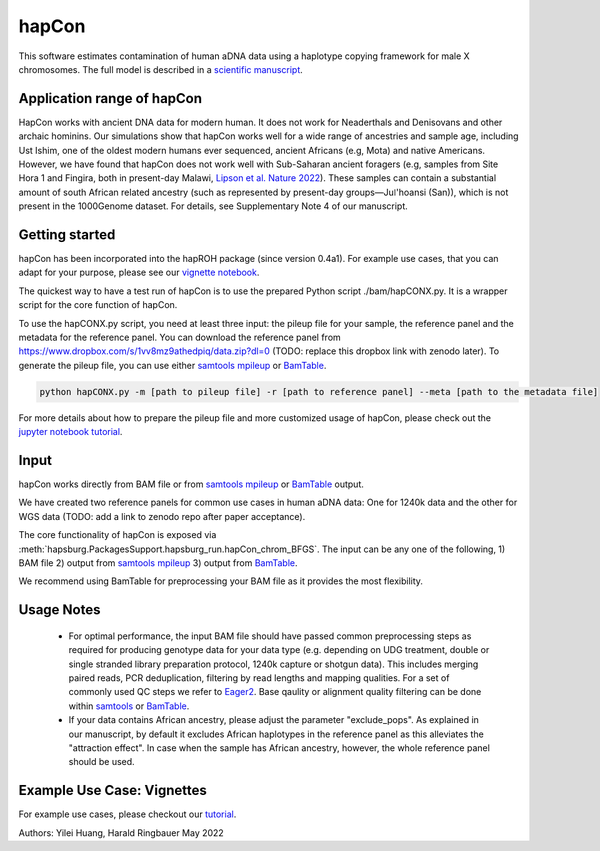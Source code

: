 hapCon
==========================================================================

This software estimates contamination of human aDNA data using a haplotype copying framework for male X chromosomes. The full model is described in a `scientific manuscript <https://doi.org/10.1101/2021.12.20.473429>`_.


Application range of hapCon
**************************
HapCon works with ancient DNA data for modern human. It does not work for Neaderthals and Denisovans and other archaic hominins.  Our simulations show that hapCon works well for a wide range of ancestries and sample age, including Ust Ishim, one of the oldest modern humans ever sequenced, ancient Africans (e.g, Mota) and native Americans. However, we have found that hapCon does not work well with Sub-Saharan ancient foragers (e.g, samples from Site Hora 1 and Fingira, both in present-day Malawi, `Lipson et al. Nature 2022 <https://www.nature.com/articles/s41586-022-04430-9>`_). These samples can contain a substantial amount of south African related ancestry (such as represented by present-day groups—Juǀ'hoansi (San)), which is not present in the 1000Genome dataset. For details, see Supplementary Note 4 of our manuscript.


Getting started
*************************

hapCon has been incorporated into the hapROH package (since version 0.4a1). For example use cases, that you can adapt for your purpose, please see our `vignette notebook <https://github.com/hyl317/hapROH/blob/master/Notebooks/Vignettes/hapCon_vignette.ipynb>`_.


The quickest way to have a test run of hapCon is to use the prepared Python script ./bam/hapCONX.py. It is a wrapper script for the core function of hapCon.

To use the hapCONX.py script, you need at least three input: the pileup file for your sample, the reference panel and the metadata for the reference panel. You can download the reference panel from https://www.dropbox.com/s/1vv8mz9athedpiq/data.zip?dl=0 (TODO: replace this dropbox link with zenodo later). To generate the pileup file, you can use either `samtools mpileup <http://www.htslib.org/doc/samtools-mpileup.html>`_ or `BamTable <https://bioinf.eva.mpg.de/BamTable/>`_.
    
.. code-block:: console

    python hapCONX.py -m [path to pileup file] -r [path to reference panel] --meta [path to the metadata file]
    
    
For more details about how to prepare the pileup file and more customized usage of hapCon, please check out the `jupyter notebook tutorial <https://github.com/hyl317/hapROH/blob/master/Notebooks/Vignettes/hapCon_vignette.ipynb>`_.


Input
*************************

hapCon works directly from BAM file or from `samtools mpileup <http://www.htslib.org/doc/samtools-mpileup.html>`_ or `BamTable <https://bioinf.eva.mpg.de/BamTable/>`_ output. 

We have created two reference panels for common use cases in human aDNA data: One for 1240k data and the other for WGS data (TODO: add a link to zenodo repo after paper acceptance).

The core functionality of hapCon is exposed via :meth:`hapsburg.PackagesSupport.hapsburg_run.hapCon_chrom_BFGS`. The input can be any one of the following,
1) BAM file
2) output from `samtools mpileup <http://www.htslib.org/doc/samtools-mpileup.html>`_ 
3) output from `BamTable <https://bioinf.eva.mpg.de/BamTable/>`_. 

We recommend using BamTable for preprocessing your BAM file as it provides the most flexibility. 

Usage Notes
*****************
    * For optimal performance, the input BAM file should have passed common preprocessing steps as required for producing genotype data for your data type (e.g. depending on UDG treatment, double or single stranded library preparation protocol, 1240k capture or shotgun data). This includes merging paired reads, PCR deduplication, filtering by read lengths and mapping qualities. For a set of commonly used QC steps we refer to `Eager2 <https://github.com/nf-core/eager>`_. Base qaulity or alignment quality filtering can be done within `samtools <http://www.htslib.org/doc/samtools.html>`_ or `BamTable <https://bioinf.eva.mpg.de/BamTable/>`_.

    * If your data contains African ancestry, please adjust the parameter "exclude_pops". As explained in our manuscript, by default it excludes African haplotypes in the reference panel as this alleviates the "attraction effect". In case when the sample has African ancestry, however, the whole reference panel should be used.


Example Use Case: Vignettes
*****************************
For example use cases, please checkout our `tutorial <https://github.com/hyl317/hapROH/blob/master/Notebooks/Vignettes/hapCon_vignette.ipynb>`_.



Authors: Yilei Huang, Harald Ringbauer May 2022

